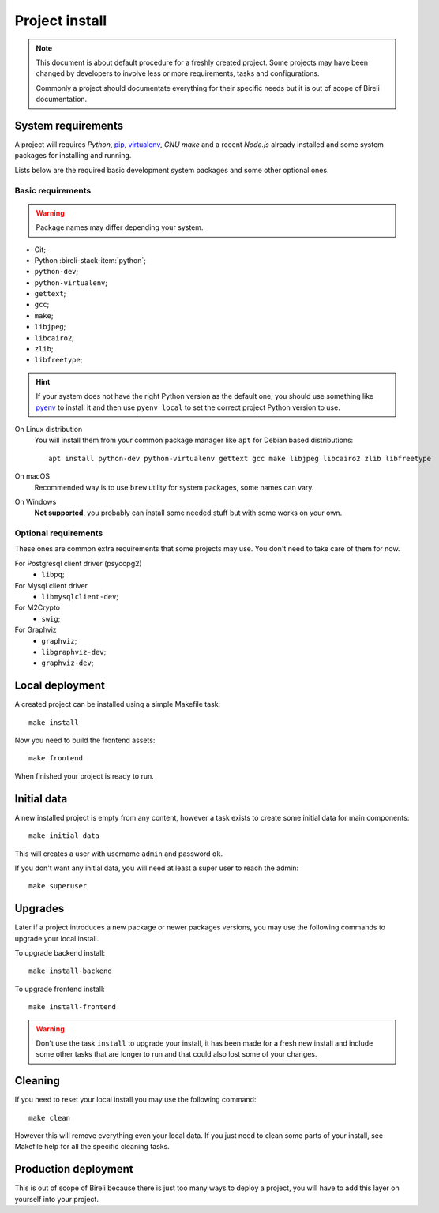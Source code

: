 .. _virtualenv: http://www.virtualenv.org/
.. _pip: http://www.pip-installer.org

.. _intro_project_install:

===============
Project install
===============

.. Note::
   This document is about default procedure for a freshly created project. Some
   projects may have been changed by developers to involve less or more requirements,
   tasks and configurations.

   Commonly a project should documentate everything for their specific needs but it is
   out of scope of Bireli documentation.

System requirements
*******************

A project will requires `Python`, `pip`_, `virtualenv`_, *GNU make* and a recent
*Node.js* already installed and some system packages for installing and running.

Lists below are the required basic development system packages and some other optional
ones.


Basic requirements
------------------

.. Warning::
   Package names may differ depending your system.

* Git;
* Python :bireli-stack-item:`python`;
* ``python-dev``;
* ``python-virtualenv``;
* ``gettext``;
* ``gcc``;
* ``make``;
* ``libjpeg``;
* ``libcairo2``;
* ``zlib``;
* ``libfreetype``;

.. Hint::
   If your system does not have the right Python version as the default one, you should
   use something like `pyenv <https://github.com/pyenv/pyenv>`_ to install it and
   then use ``pyenv local`` to set the correct project Python version to use.

On Linux distribution
    You will install them from your common package manager like ``apt`` for Debian
    based distributions: ::

        apt install python-dev python-virtualenv gettext gcc make libjpeg libcairo2 zlib libfreetype

On macOS
    Recommended way is to use ``brew`` utility for system packages, some names
    can vary.

On Windows
    **Not supported**, you probably can install some needed stuff but with some
    works on your own.


Optional requirements
---------------------

These ones are common extra requirements that some projects may use. You don't need
to take care of them for now.

For Postgresql client driver (psycopg2)
    * ``libpq``;

For Mysql client driver
    * ``libmysqlclient-dev``;

For M2Crypto
    * ``swig``;

For Graphviz
    * ``graphviz``;
    * ``libgraphviz-dev``;
    * ``graphviz-dev``;


Local deployment
****************

A created project can be installed using a simple Makefile task: ::

    make install

Now you need to build the frontend assets: ::

    make frontend

When finished your project is ready to run.


Initial data
************

A new installed project is empty from any content, however a task exists to create some
initial data for main components: ::

    make initial-data

This will creates a user with username ``admin`` and password ``ok``.

If you don't want any initial data, you will need at least a super user to reach
the admin: ::

    make superuser


Upgrades
********

Later if a project introduces a new package or newer packages versions, you may use
the following commands to upgrade your local install.

To upgrade backend install: ::

    make install-backend

To upgrade frontend install: ::

    make install-frontend

.. Warning::
   Don't use the task ``install`` to upgrade your install, it has been made for a fresh
   new install and include some other tasks that are longer to run and that could also
   lost some of your changes.


Cleaning
********

If you need to reset your local install you may use the following command: ::

    make clean

However this will remove everything even your local data. If you just need to clean
some parts of your install, see Makefile help for all the specific cleaning tasks.


Production deployment
*********************

This is out of scope of Bireli because there is just too many ways to deploy a project,
you will have to add this layer on yourself into your project.

